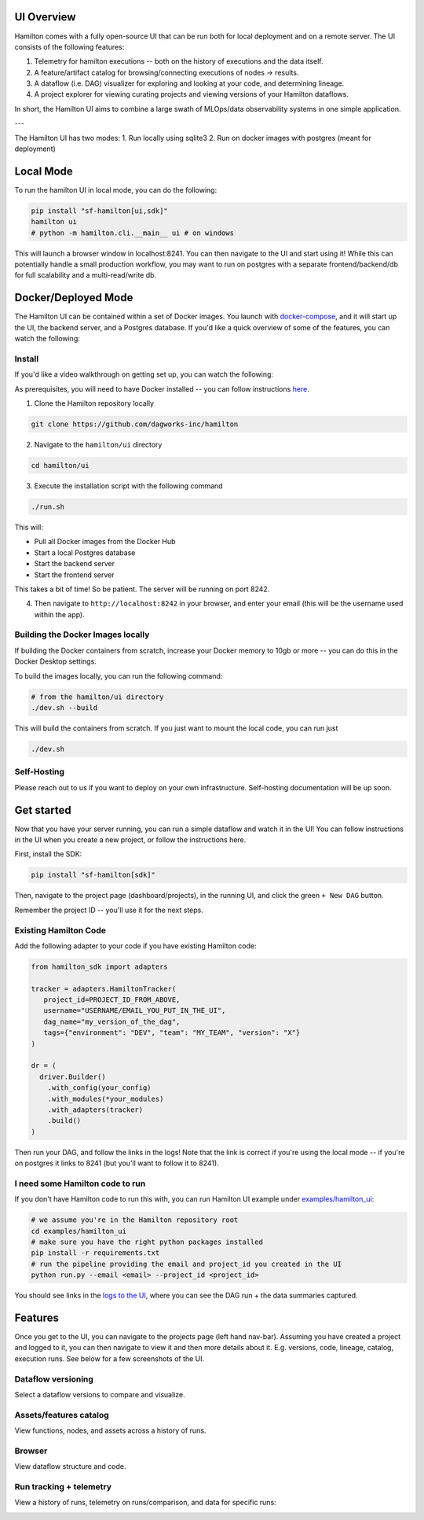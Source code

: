 --------------------
UI Overview
--------------------

Hamilton comes with a fully open-source UI that can be run both for local deployment and on a remote server.
The UI consists of the following features:

1. Telemetry for hamilton executions -- both on the history of executions and the data itself.
2. A feature/artifact catalog for browsing/connecting executions of nodes -> results.
3. A dataflow (i.e. DAG) visualizer for exploring and looking at your code, and determining lineage.
4. A project explorer for viewing curating projects and viewing versions of your Hamilton dataflows.

In short, the Hamilton UI aims to combine a large swath of MLOps/data observability systems in one simple application.

.. image:: ../_static/hamilton_ui.jpeg
    :alt: Hamilton UI

---

The Hamilton UI has two modes:
1. Run locally using sqlite3
2. Run on docker images with postgres (meant for deployment)

----------
Local Mode
----------

To run the hamilton UI in local mode, you can do the following:

.. code-block:: bash

    pip install "sf-hamilton[ui,sdk]"
    hamilton ui
    # python -m hamilton.cli.__main__ ui # on windows

This will launch a browser window in localhost:8241. You can then navigate to the UI and start using it!
While this can potentially handle a small production workflow, you may want to run on postgres with a separate frontend/backend/db
for full scalability and a multi-read/write db.

--------------------
Docker/Deployed Mode
--------------------

The Hamilton UI can be contained within a set of Docker images. You launch with `docker-compose <https://docs.docker.com/compose/>`_, and it will start up the UI, the backend server,
and a Postgres database. If you'd like a quick overview of some of the features, you can watch the following:

.. raw:: html

    <iframe width="560" height="315" src="https://www.youtube.com/embed/0VIVSeN7Ij8?si=i3vTsfTNorzh5y2C" title="YouTube video player" frameborder="0" allow="accelerometer; autoplay; clipboard-write; encrypted-media; gyroscope; picture-in-picture; web-share" referrerpolicy="strict-origin-when-cross-origin" allowfullscreen></iframe>


Install
-------

If you'd like a video walkthrough on getting set up, you can watch the following:

.. raw:: html

    <iframe width="560" height="315" src="https://www.youtube.com/embed/DPfxlTwaNsM?si=gks5oOAWsNPSJbe_" title="YouTube video player" frameborder="0" allow="accelerometer; autoplay; clipboard-write; encrypted-media; gyroscope; picture-in-picture; web-share" referrerpolicy="strict-origin-when-cross-origin" allowfullscreen></iframe>


As prerequisites, you will need to have Docker installed -- you can follow instructions  `here <https://docs.docker.com/engine/install/>`_.

1. Clone the Hamilton repository locally

.. code-block:: bash

    git clone https://github.com/dagworks-inc/hamilton

2. Navigate to the ``hamilton/ui`` directory

.. code-block:: bash

    cd hamilton/ui


3. Execute the installation script with the following command

.. code-block:: bash

    ./run.sh


This will:

- Pull all Docker images from the Docker Hub
- Start a local Postgres database
- Start the backend server
- Start the frontend server

This takes a bit of time! So be patient. The server will be running on port 8242.

4. Then navigate to ``http://localhost:8242`` in your browser, and enter your email (this will be the username used within the app).

Building the Docker Images locally
-----------------------------------
If building the Docker containers from scratch, increase your Docker memory to 10gb or more -- you can do this in the Docker Desktop settings.

To build the images locally, you can run the following command:

.. code-block:: bash

    # from the hamilton/ui directory
    ./dev.sh --build

This will build the containers from scratch. If you just want to mount the local code, you can run just

.. code-block:: bash

    ./dev.sh

Self-Hosting
-------------

Please reach out to us if you want to deploy on your own infrastructure. Self-hosting documentation will be up soon.


-----------
Get started
-----------

Now that you have your server running, you can run a simple dataflow and watch it in the UI!
You can follow instructions in the UI when you create a new project, or follow the instructions here.

First, install the SDK:

.. code-block:: bash

    pip install "sf-hamilton[sdk]"

Then, navigate to the project page (dashboard/projects), in the running UI, and click the green ``+ New DAG`` button.

.. image:: ../_static/new_project.png

Remember the project ID -- you'll use it for the next steps.

Existing Hamilton Code
----------------------
Add the following adapter to your code if you have existing Hamilton code:

.. code-block:: python

    from hamilton_sdk import adapters

    tracker = adapters.HamiltonTracker(
       project_id=PROJECT_ID_FROM_ABOVE,
       username="USERNAME/EMAIL_YOU_PUT_IN_THE_UI",
       dag_name="my_version_of_the_dag",
       tags={"environment": "DEV", "team": "MY_TEAM", "version": "X"}
    )

    dr = (
      driver.Builder()
        .with_config(your_config)
        .with_modules(*your_modules)
        .with_adapters(tracker)
        .build()
    )

Then run your DAG, and follow the links in the logs! Note that the link is correct if you're using
the local mode -- if you're on postgres it links to 8241 (but you'll want to follow it to 8241).

I need some Hamilton code to run
--------------------------------
If you don't have Hamilton code to run this with, you can run Hamilton UI example under `examples/hamilton_ui <https://github.com/dagworks-inc/hamilton/tree/main/examples/hamilton_ui>`_:

.. code-block:: bash

    # we assume you're in the Hamilton repository root
    cd examples/hamilton_ui
    # make sure you have the right python packages installed
    pip install -r requirements.txt
    # run the pipeline providing the email and project_id you created in the UI
    python run.py --email <email> --project_id <project_id>

You should see links in the `logs to the UI <http://localhost:8242/dashboard/projects>`_, where you can see the DAG run + the data summaries captured.

----------
Features
----------

Once you get to the UI, you can navigate to the projects page (left hand nav-bar). Assuming you have created a project
and logged to it, you can then navigate to view it and then more details about it. E.g. versions, code, lineage, catalog, execution runs.
See below for a few screenshots of the UI.


Dataflow versioning
--------------------

Select a dataflow versions to compare and visualize.

.. image:: ../_static/version_tracking.png
    :alt: DAG Version Tracking

Assets/features catalog
-----------------------

View functions, nodes, and assets across a history of runs.

.. image:: ../_static/catalog.png
    :alt: Catalog

Browser
--------

View dataflow structure and code.


.. image:: ../_static/code_browser.png
    :alt: Browser

.. image:: ../_static/dag_view.png
    :alt: Browser

Run tracking + telemetry
-------------------------

View a history of runs, telemetry on runs/comparison, and data for specific runs:

.. image:: ../_static/run_tracking.png
    :alt: Run Tracking

.. image:: ../_static/run_telemetry.png
    :alt: Run Telemetry

.. image:: ../_static/run_data.png
    :alt: Run Data
